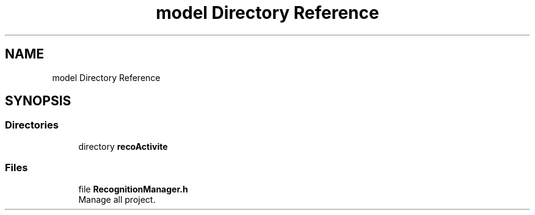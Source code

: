 .TH "model Directory Reference" 3 "Mon Aug 19 2019" "plan recognition algorithms" \" -*- nroff -*-
.ad l
.nh
.SH NAME
model Directory Reference
.SH SYNOPSIS
.br
.PP
.SS "Directories"

.in +1c
.ti -1c
.RI "directory \fBrecoActivite\fP"
.br
.in -1c
.SS "Files"

.in +1c
.ti -1c
.RI "file \fBRecognitionManager\&.h\fP"
.br
.RI "Manage all project\&. "
.in -1c
